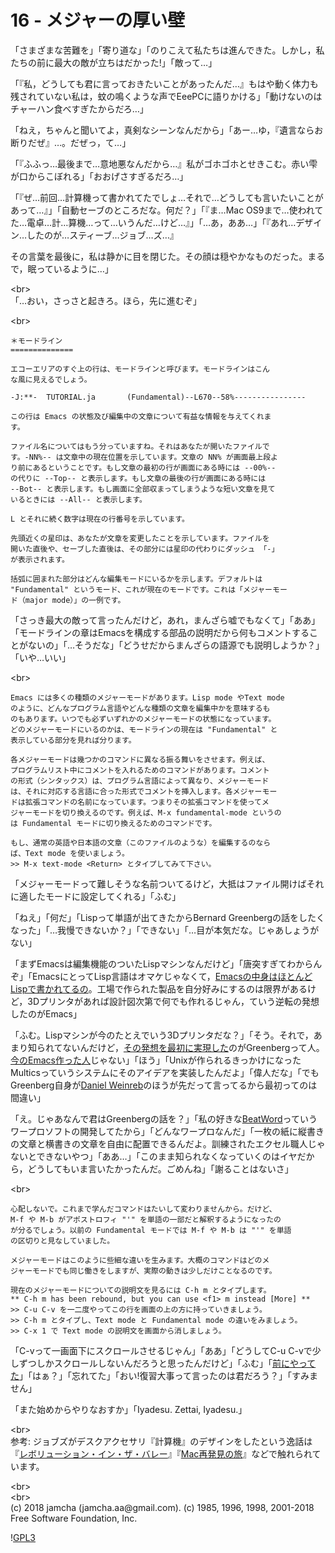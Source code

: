 #+OPTIONS: toc:nil
#+OPTIONS: \n:t
#+OPTIONS: ^:{}

* 16 - メジャーの厚い壁

  「さまざまな苦難を」「寄り道な」「のりこえて私たちは進んできた。しかし，私たちの前に最大の敵が立ちはだかった!」「敵って…」

  「『私，どうしても君に言っておきたいことがあったんだ…』もはや動く体力も残されていない私は，蚊の鳴くような声でEeePCに語りかける」「動けないのはチャーハン食べすぎたからだろ…」

  「ねえ，ちゃんと聞いてよ，真剣なシーンなんだから」「あー…ゆ，『遺言ならお断りだぜ』…。だぜっ，て…」

  「『ふふっ…最後まで…意地悪なんだから…』私がゴホゴホとせきこむ。赤い雫が口からこぼれる」「おおげさすぎるだろ…」

  「『ぜ…前回…計算機って書かれてたでしょ…それで…どうしても言いたいことがあって…』」「自動セーブのところだな。何だ？」「『ま…Mac OS9まで…使われてた…電卓…計…算機…って…いうんだ…けど…』」「…あ，ああ…」「『あれ…デザイン…したのが…スティーブ…ジョブ…ズ…』

  その言葉を最後に，私は静かに目を閉じた。その顔は穏やかなものだった。まるで，眠っているように…」

  <br>
  「…おい，さっさと起きろ。ほら，先に進むぞ」

  <br>
  #+BEGIN_SRC 
  ＊モードライン
  ==============

  エコーエリアのすぐ上の行は、モードラインと呼びます。モードラインはこん
  な風に見えるでしょう。

  -J:**-  TUTORIAL.ja       (Fundamental)--L670--58%----------------

  この行は Emacs の状態及び編集中の文章について有益な情報を与えてくれま
  す。

  ファイル名についてはもう分っていますね。それはあなたが開いたファイルで
  す。-NN%-- は文章中の現在位置を示しています。文章の NN% が画面最上段よ
  り前にあるということです。もし文章の最初の行が画面にある時には --00%--
  の代りに --Top-- と表示します。もし文章の最後の行が画面にある時には
  --Bot-- と表示します。もし画面に全部収まってしまうような短い文章を見て
  いるときには --All-- と表示します。

  L とそれに続く数字は現在の行番号を示しています。

  先頭近くの星印は、あなたが文章を変更したことを示しています。ファイルを
  開いた直後や、セーブした直後は、その部分には星印の代わりにダッシュ 「-」
  が表示されます。

  括弧に囲まれた部分はどんな編集モードにいるかを示します。デフォルトは
  "Fundamental" というモード、これが現在のモードです。これは「メジャーモー
  ド（major mode）」の一例です。
  #+END_SRC

  「さっき最大の敵って言ったんだけど，あれ，まんざら嘘でもなくて」「ああ」「モードラインの章はEmacsを構成する部品の説明だから何もコメントすることがないの」「…そうだな」「どうせだからまんざらの語源でも説明しようか？」「いや…いい」

  <br>
  #+BEGIN_SRC 
  Emacs には多くの種類のメジャーモードがあります。Lisp mode やText mode
  のように、どんなプログラム言語やどんな種類の文章を編集中かを意味するも
  のもあります。いつでも必ずいずれかのメジャーモードの状態になっています。
  どのメジャーモードにいるのかは、モードラインの現在は "Fundamental" と
  表示している部分を見れば分ります。

  各メジャーモードは幾つかのコマンドに異なる振る舞いをさせます。例えば、
  プログラムリスト中にコメントを入れるためのコマンドがあります。コメント
  の形式（シンタックス）は、プログラム言語によって異なり、メジャーモード
  は、それに対応する言語に合った形式でコメントを挿入します。各メジャーモー
  ドは拡張コマンドの名前になっています。つまりその拡張コマンドを使ってメ
  ジャーモードを切り換えるのです。例えば、M-x fundamental-mode というの
  は Fundamental モードに切り換えるためのコマンドです。

  もし、通常の英語や日本語の文章（このファイルのような）を編集するのなら
  ば、Text mode を使いましょう。
  >> M-x text-mode <Return> とタイプしてみて下さい。
  #+END_SRC

  「メジャーモードって難しそうな名前ついてるけど，大抵はファイル開けばそれに適したモードに設定してくれる」「ふむ」

  「ねえ」「何だ」「Lispって単語が出てきたからBernard Greenbergの話をしたくなった」「…我慢できないか？」「できない」「…目が本気だな。じゃあしょうがない」

  「まずEmacsは編集機能のついたLispマシンなんだけど」「唐突すぎてわからんぞ」「EmacsにとってLisp言語はオマケじゃなくて，[[https://ayatakesi.github.io/emacs/26.1/html/Intro.html#Intro][Emacsの中身はほとんどLispで書かれてるの]]。工場で作られた製品を自分好みにするのは限界があるけど，3Dプリンタがあれば設計図次第で何でも作れるじゃん，ていう逆転の発想したのがEmacs」

  「ふむ。Lispマシンが今のたとえでいう3Dプリンタだな？」「そう。それで，あまり知られてないんだけど，[[https://www.gnu.org/gnu/rms-lisp.ja.html][その発想を最初に実現した]]のがGreenbergって人。[[http://stallman.org/][今のEmacs作った人]]じゃない」「ほう」「Unixが作られるきっかけになったMulticsっていうシステムにそのアイデアを実装したんだよ」「偉人だな」「でもGreenberg自身が[[https://www.gnu.org/gnu/rms-lisp.ja.html#foot-2][Daniel Weinreb]]のほうが先だって言ってるから最初ってのは間違い」

  「え。じゃあなんで君はGreenbergの話を？」「私の好きな[[http://www.cypac.co.jp/static/beatword/][BeatWord]]っていうワープロソフトの開発してたから」「どんなワープロなんだ」「一枚の紙に縦書きの文章と横書きの文章を自由に配置できるんだよ。訓練されたエクセル職人じゃないとできないやつ」「ああ…」「このまま知られなくなっていくのはイヤだから，どうしてもいま言いたかったんだ。ごめんね」「謝ることはないさ」

  <br>
  #+BEGIN_SRC 
  心配しないで。これまで学んだコマンドはたいして変わりませんから。だけど、
  M-f や M-b がアポストロフィ "'" を単語の一部だと解釈するようになったの
  が分るでしょう。以前の Fundamental モードでは M-f や M-b は "'" を単語
  の区切りと見なしていました。

  メジャーモードはこのように些細な違いを生みます。大概のコマンドはどのメ
  ジャーモードでも同じ働きをしますが、実際の動きは少しだけことなるのです。

  現在のメジャーモードについての説明文を見るには C-h m とタイプします。
  ** C-h m has been rebound, but you can use <f1> m instead [More] **
  >> C-u C-v を一二度やってこの行を画面の上の方に持っていきましょう。
  >> C-h m とタイプし、Text mode と Fundamental mode の違いをみましょう。
  >> C-x 1 で Text mode の説明文を画面から消しましょう。
  #+END_SRC

  「C-vって一画面下にスクロールさせるじゃん」「ああ」「どうしてC-u C-vで少しずつしかスクロールしないんだろうと思ったんだけど」「ふむ」「[[https://jamcha-aa.github.io/Emacs-tutorial/06.html][前にやってた]]」「はぁ？」「忘れてた」「おい!復習大事って言ったのは君だろう？」「すみません」

  「また始めからやりなおすか」「Iyadesu. Zettai, Iyadesu.」

  <br>
  参考: ジョブズがデスクアクセサリ『計算機』のデザインをしたという逸話は『[[https://www.oreilly.co.jp/books/4873112451/][レボリューション・イン・ザ・バレー]]』『[[https://www.kadokawa.co.jp/product/200708000476/][Mac再発見の旅]]』などで触れられています。

  <br>
  <br>
  (c) 2018 jamcha (jamcha.aa@gmail.com). (c) 1985, 1996, 1998, 2001-2018 Free Software Foundation, Inc.

  ![[https://www.gnu.org/graphics/gplv3-88x31.png][GPL3]]
